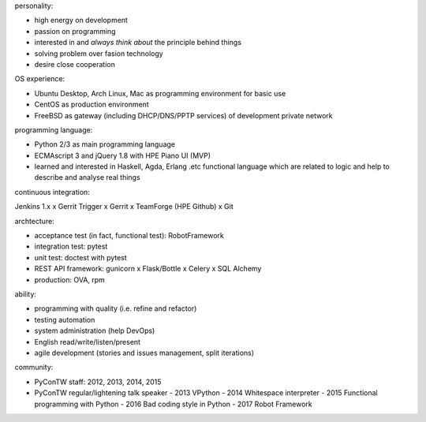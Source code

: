 personality:

- high energy on development
- passion on programming
- interested in and *always think about* the principle behind things
- solving problem over fasion technology
- desire close cooperation


OS experience:

- Ubuntu Desktop, Arch Linux, Mac as programming environment for basic use
- CentOS as production environment
- FreeBSD as gateway (including DHCP/DNS/PPTP services) of development private network


programming language:

- Python 2/3 as main programming language
- ECMAscript 3 and jQuery 1.8 with HPE Piano UI (MVP)
- learned and interested in Haskell, Agda, Erlang .etc functional language
  which are related to logic and help to describe and analyse real things


continuous integration:

Jenkins 1.x x Gerrit Trigger x Gerrit x TeamForge (HPE Github) x Git


archtecture:

- acceptance test (in fact, functional test): RobotFramework
- integration test: pytest
- unit test: doctest with pytest
- REST API framework: gunicorn x Flask/Bottle x Celery x SQL Alchemy
- production: OVA, rpm


ability:

- programming with quality (i.e. refine and refactor)
- testing automation
- system administration (help DevOps)
- English read/write/listen/present
- agile development (stories and issues management, split iterations)


community:

- PyConTW staff: 2012, 2013, 2014, 2015
- PyConTW regular/lightening talk speaker
  - 2013 VPython 
  - 2014 Whitespace interpreter
  - 2015 Functional programming with Python
  - 2016 Bad coding style in Python
  - 2017 Robot Framework
